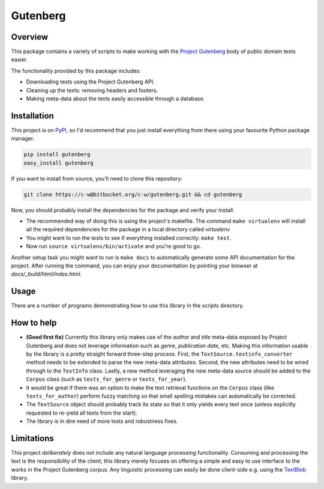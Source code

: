 *********
Gutenberg
*********


Overview
========

This package contains a variety of scripts to make working with the `Project
Gutenberg <http://www.gutenberg.org>`_ body of public domain texts easier.

The functionality provided by this package includes:

* Downloading texts using the Project Gutenberg API.
* Cleaning up the texts: removing headers and footers.
* Making meta-data about the texts easily accessible through a database.


Installation
============

This project is on `PyPI <https://pypi.python.org/pypi/Gutenberg>`_, so I'd
recommend that you just install everything from there using your favourite
Python package manager.

.. sourcecode :: sh

    pip install gutenberg
    easy_install gutenberg

If you want to install from source, you'll need to clone this repository:

.. sourcecode :: sh

    git clone https://c-w@bitbucket.org/c-w/gutenberg.git && cd gutenberg

Now, you should probably install the dependencies for the package and verify
your install.

* The recommended way of doing this is using the project's makefile. The
  command ``make virtualenv`` will install all the required dependencies for
  the package in a local directory called *virtualenv*
* You might want to run the tests to see if everything installed correctly:
  ``make test``.
* Now run ``source virtualenv/bin/activate`` and you're good to go.

Another setup task you might want to run is ``make docs`` to automatically
generate some API documentation for the project. After running the command, you
can enjoy your documentation by pointing your browser at
*docs/_build/html/index.html*.


Usage
=====

There are a number of programs demonstrating how to use this library in the
*scripts* directory.


How to help
===========

* **(Good first fix)**
  Currently this library only makes use of the *author* and *title* meta-data
  exposed by Project Gutenberg and does not leverage information such as
  *genre*, *publication date*, etc. Making this information usable by the
  library is a pretty straight forward three-step process. First, the
  ``TextSource.textinfo_converter`` method needs to be extended to parse the new
  meta-data attributes. Second, the new attributes need to be wired through to
  the ``TextInfo`` class. Lastly, a new method leveraging the new meta-data
  source should be added to the ``Corpus`` class (such as ``texts_for_genre`` or
  ``texts_for_year``).
* It would be great if there was an option to make the text retrieval functions
  on the ``Corpus`` class (like ``texts_for_author``) perform fuzzy matching so
  that small spelling mistakes can automatically be corrected.
* The ``TextSource`` object should probably track its state so that it only
  yields every text once (unless explicitly requested to re-yield all texts from
  the start).
* The library is in dire need of more tests and robustness fixes.


Limitations
===========

This project *deliberately* does not include any natural language processing
functionality. Consuming and processing the text is the responsibility of the
client; this library merely focuses on offering a simple and easy to use
interface to the works in the Project Gutenberg corpus.  Any linguistic
processing can easily be done client-side e.g. using the `TextBlob
<http://textblob.readthedocs.org>`_ library.
